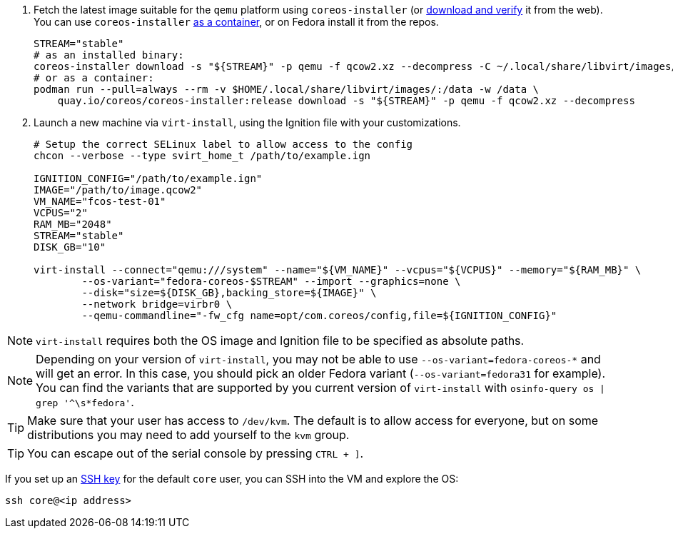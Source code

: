 :page-partial:

. Fetch the latest image suitable for the `qemu` platform using `coreos-installer` (or https://getfedora.org/coreos/download/[download and verify] it from the web). You can use `coreos-installer` https://quay.io/repository/coreos/coreos-installer[as a container], or on Fedora install it from the repos.
+
[source, bash]
----
STREAM="stable"
# as an installed binary:
coreos-installer download -s "${STREAM}" -p qemu -f qcow2.xz --decompress -C ~/.local/share/libvirt/images/
# or as a container:
podman run --pull=always --rm -v $HOME/.local/share/libvirt/images/:/data -w /data \
    quay.io/coreos/coreos-installer:release download -s "${STREAM}" -p qemu -f qcow2.xz --decompress
----
+

. Launch a new machine via `virt-install`, using the Ignition file with your customizations.
+
[source, bash]
----
# Setup the correct SELinux label to allow access to the config
chcon --verbose --type svirt_home_t /path/to/example.ign

IGNITION_CONFIG="/path/to/example.ign"
IMAGE="/path/to/image.qcow2"
VM_NAME="fcos-test-01"
VCPUS="2"
RAM_MB="2048"
STREAM="stable"
DISK_GB="10"

virt-install --connect="qemu:///system" --name="${VM_NAME}" --vcpus="${VCPUS}" --memory="${RAM_MB}" \
        --os-variant="fedora-coreos-$STREAM" --import --graphics=none \
        --disk="size=${DISK_GB},backing_store=${IMAGE}" \
        --network bridge=virbr0 \
        --qemu-commandline="-fw_cfg name=opt/com.coreos/config,file=${IGNITION_CONFIG}"
----

NOTE: `virt-install` requires both the OS image and Ignition file to be specified as absolute paths.

NOTE: Depending on your version of `virt-install`, you may not be able to use `--os-variant=fedora-coreos-*` and will get an error. In this case, you should pick an older Fedora variant (`--os-variant=fedora31` for example). You can find the variants that are supported by you current version of `virt-install` with `osinfo-query os | grep '^\s*fedora'`.

TIP: Make sure that your user has access to `/dev/kvm`. The default is to allow access for everyone, but on some distributions you may need to add yourself to the `kvm` group.

TIP: You can escape out of the serial console by pressing `CTRL + ]`.

If you set up an xref:authentication.adoc[SSH key] for the default `core` user, you can SSH into the VM and explore the OS:

[source, bash]
----
ssh core@<ip address>
----
